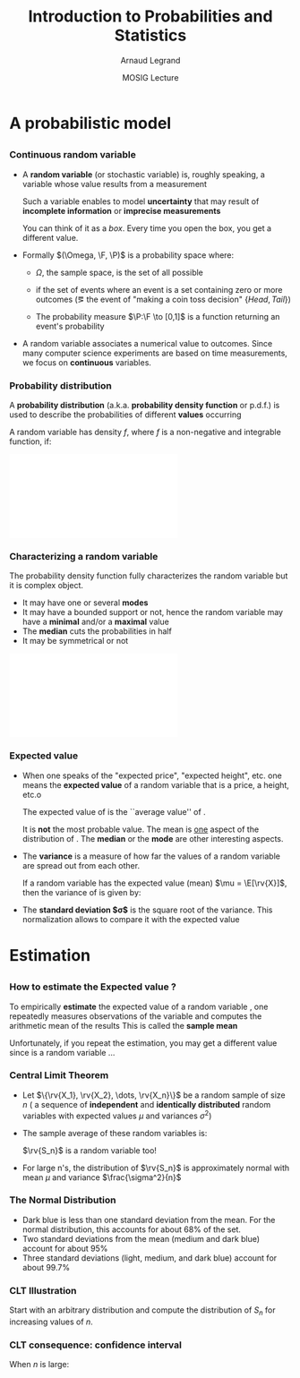 #+AUTHOR:      Arnaud Legrand
#+TITLE:       Introduction to Probabilities and Statistics
#+DATE:        MOSIG Lecture
#+STARTUP: beamer overview indent
#+TAGS: noexport(n)
#+LaTeX_CLASS: beamer
#+LaTeX_CLASS_OPTIONS: [11pt,xcolor=dvipsnames,presentation]
#+OPTIONS:   H:3 num:t toc:nil \n:nil @:t ::t |:t ^:nil -:t f:t *:t <:t
#+LATEX_HEADER: \input{org-babel-style-preembule.tex}
#+LATEX_HEADER: \usepackage{commath}

#+LaTeX: \input{org-babel-document-preembule.tex}


#+BEGIN_LaTeX
\def\R{\ensuremath{\mathbb{R}}\xspace}
\def\F{\ensuremath{\mathcal{F}}\xspace}
\def\N{\ensuremath{\mathcal{N}}\xspace}
\def\P{\ensuremath{\operatorname{P}}\xspace}
\def\E{\ensuremath{\operatorname{E}}\xspace}
\def\Var{\ensuremath{\operatorname{Var}}\xspace}
\def\rv#1{\ensuremath{\textcolor{blue}{#1}}\xspace}

\newcommand\distrib[1]{%
  \includegraphics[width=.142\linewidth,page=1]{#1.pdf}&%
  \includegraphics[width=.142\linewidth,page=2]{#1.pdf}&%
  \includegraphics[width=.142\linewidth,page=3]{#1.pdf}&%
  \includegraphics[width=.142\linewidth,page=4]{#1.pdf}&%
  \includegraphics[width=.142\linewidth,page=5]{#1.pdf}&%
  \includegraphics[width=.142\linewidth,page=6]{#1.pdf}&%
  \includegraphics[width=.142\linewidth,page=7]{#1.pdf}
}
#+END_LaTeX
* List                                                             :noexport:
** TODO Translate to org
** TODO Redo all figures
** TODO Reorder (talk about median, min, etc earlier)
* A probabilistic model
** 
*** Continuous random variable
- A *random variable* (or stochastic variable) is, roughly speaking, a
  variable whose value results from a measurement

  Such a variable enables to model *uncertainty* that may result of
  *incomplete information* or *imprecise measurements*

  You can think of it as a /box/. Every time you open the box, you get a
  different value.
- Formally $(\Omega, \F, \P)$ is a probability space where:
  - $\Omega$, the sample space, is the set of all possible 
    #+LaTeX: outcomes (\eg $\{Head,Tail,$ $Edge,Lost\}$)
  - \F if the set of events where an event is a set containing zero or
    more outcomes (\eg the event of "making a coin toss decision"
    $\{Head,Tail\}$)
  - The probability measure $\P:\F \to [0,1]$ is a function returning an
    event's probability
- A random variable associates a numerical value to outcomes.  Since
  many computer science experiments are based on time measurements, we
  focus on *continuous* variables.
  \begin{equation*}
  \rv{X}: \Omega \to \R
  \end{equation*}
*** Probability distribution
A *probability distribution* (a.k.a. *probability density function* or
p.d.f.) is used to describe the probabilities of different *values*
occurring

A random variable \rv{X} has density $f$, where $f$ is a non-negative and
integrable function, if:
#+BEGIN_LaTeX
\begin{equation*}
\P[a \leq \rv{X} \leq b] = \int_a^b f(x) \, \dif x
\end{equation*}
#+END_LaTeX

#+begin_src R :results output graphics :file "pdf_babel/Gamma_distribution.pdf" :exports none :width 6 :height 3 :session
library(ggplot2)
library(ggthemes)
df = data.frame(x=c(-2,10), y=c(0,.3))
func = dgamma
pfunc = pgamma
args = list(shape = 3)
xmin = 1
xmax = 6
x = seq(from=xmin,to=xmax,length.out=50)
y = do.call(func,c(list(x=x),args))
area = data.frame(x=x, y=y)
integral = diff(range(do.call(pfunc,c(list(q=c(xmin,xmax)),args))))
label = paste("P(paste(",xmin," <= X) <= ",xmax,") == ", integral)

p = ggplot(data=df,aes(x=x,y=y)) + geom_point(size=0) + theme_classic() + 
    stat_function(fun = func, colour = "darkgreen", arg = args) +
        geom_area(data=area,aes(x=x,y=y),fill="lightskyblue2") + 
            geom_text(x=.7*max(df$x),y=.7*max(df$y), label=label, parse=T) +
            ylab("f(x)") + xlim(df$x)
p
# ggsave(p,file="pdf_babel/Gamma_distribution.pdf",width=6,height=4)
#+end_src

#+RESULTS:
[[file:pdf_babel/Gamma_distribution.pdf]]

#+BEGIN_CENTER
\includegraphics[width=.8\linewidth]{pdf_babel/Gamma_distribution.pdf}
#+END_CENTER
*** Characterizing a random variable
The probability density function fully characterizes the random
variable but it is complex object. 

- It may have one or several *modes*
- It may have a bounded support or not, hence the random variable may
  have a *minimal* and/or a *maximal* value
- The *median* cuts the probabilities in half
- It may be symmetrical or not

#+begin_src R :results output graphics :file "pdf_babel/distribution_characteristics.pdf" :exports none :width 6 :height 3 :session
library(ggplot2)
library(ggthemes)
xmin = -2
xmax = 10
ymin = 0
ymax = .3

func = dgamma
pfunc = pgamma
args = list(shape = 3)

x = seq(from=xmin,to=xmax,length.out=500)
y = do.call(pfunc,c(list(q=x),args))
dfminx = data.frame(x=x,y=y)
minx = tail(dfminx[dfminx$y==0,],n=1)$x
if(length(minx)==0) {minx=NA}
maxx = head(dfminx[dfminx$y==1,],n=1)$x
if(length(maxx)==0) {maxx=NA}
medianx = tail(dfminx[dfminx$y<.5,],n=1)$x
if(length(medianx)==0) {medianx=NA}

y = do.call(func,c(list(x=x),args))
dfminx = data.frame(x=x,y=y)
modex = dfminx[dfminx$y==max(dfminx$y),]$x
espx = sum(dfminx$x*dfminx$y)*diff(range(head(dfminx$x,n=2)))

dfstat = data.frame(name = c("min", "median", "max","mode","expected value"),
                    x = c(minx,medianx,maxx,modex,espx),
                    y = ymax)

p = ggplot(data=dfstat,aes(x=x,y=y,color=name)) + geom_line(alpha=1) +
    xlim(xmin,xmax) + ylim(ymin,ymax) + theme_classic() + ylab("f(x)") +
    stat_function(fun = func, colour = "black", arg = args) +
    geom_vline(aes(xintercept=x,color=name)) + guides(colour = guide_legend(""))

p
# ggsave(p,file="pdf_babel/Gamma_distribution.pdf",width=6,height=4)
#+end_src

#+RESULTS:
[[file:pdf_babel/distribution_characteristics.pdf]]

#+BEGIN_CENTER
\includegraphics[width=.8\linewidth]{pdf_babel/distribution_characteristics.pdf}
#+END_CENTER
*** Expected value
- When one speaks of the "expected price", "expected height", etc. one
  means the *expected value* of a random variable that is a price, a
  height, etc.o
  \begin{align*}
  \E[\rv{X}] & = x_1p_1 + x_2p_2 + \ldots + x_kp_k = \int_{-\infty}^\infty x f(x)\, \dif x
  \end{align*}
  The expected value of \rv{X} is the ``average value'' of \rv{X}.\smallskip

  It is \textbf{not} the most probable value. The mean is _one_ aspect
  of the distribution of \rv{X}. The *median* or the *mode* are other
  interesting aspects.
- The *variance* is a measure of how far the values of a
  random variable are spread out from each other.

  If a random variable \rv{X} has the expected value (mean) $\mu =
  \E[\rv{X}]$, then the variance of \rv{X} is given by:
  #+BEGIN_LaTeX
  \begin{align*} 
      \Var(\rv{X}) &= \E\left[(\rv{X} - \mu)^2
      \right] = \int_{-\infty}^\infty  (x-\mu)^2 f(x)\, \dif x
  \end{align*}
  #+END_LaTeX
- The *standard deviation $\sigma$* is the square root of the variance. This
  normalization allows to compare it with the expected value
* Estimation
** 
*** How to estimate the Expected value ?
To empirically *estimate* the expected value of a random variable
\rv{X}, one repeatedly measures observations of the variable and
computes the arithmetic mean of the results \bigskip This is called
the *sample mean*

Unfortunately, if you repeat the estimation, you may get a different
value since \rv{X} is a random variable \dots
*** Central Limit Theorem
- Let $\{\rv{X_1}, \rv{X_2}, \dots, \rv{X_n}\}$ be a random sample of size
  $n$ (\ie a sequence of \textbf{independent} and \textbf{identically
  distributed} random variables with expected values $\mu$ and variances
  $\sigma^2$)
- The sample average of these random variables is:
  #+BEGIN_LaTeX
  \begin{equation*}
  \rv{S_n} =  \frac{1}{n} (\rv{X_1} + \dots + \rv{X_n})
  \end{equation*}  
  #+END_LaTeX
  $\rv{S_n}$ is a random variable too!
- For large n's, the distribution of $\rv{S_n}$ is approximately
  normal with mean $\mu$ and variance $\frac{\sigma^2}{n}$
  #+BEGIN_LaTeX
  \begin{equation*}
  \rv{S_n} \xrightarrow[n\to\infty]{} \N\left(\mu,\frac{\sigma^2}{n}\right)
  \end{equation*}
  #+END_LaTeX
*** The Normal Distribution
#+begin_src R :results output graphics :file "pdf_babel/normal_distribution.pdf" :exports none :width 6 :height 2.5 :session
library(ggplot2)
library(ggthemes)
xmin = -5
xmax = 5
ymin = 0
ymax = 1.5

dfnorm = data.frame(mu=c(0,0,0,-2),sigma2=c(.1,1,5,.5))
dfnorm$label = paste0("mu=",dfnorm$mu,", sigma^2=",dfnorm$sigma2)

df = data.frame(x=c(xmin,xmax),y=c(ymin,ymax))

p = ggplot(data=df,aes(x=x,y=y)) + 
    xlim(xmin,xmax) + ylim(ymin,ymax) + theme_classic() +
    guides(colour = guide_legend("")) + ylab("f(x)")

## Argh, this does not work either. I have to do it "manually". :(
# for(i in 1:dim(dfnorm)[1]) {
#   d = dfnorm[i,]
#   print(d$label)
#   p = p + stat_function(fun = dnorm, 
#                         arg = list(mean=d$mu, sd=d$sigma2), 
#                         aes(color=dfnorm[i,]$label))
# }

p + stat_function(fun = dnorm, arg = list(mean=dfnorm[1,]$mu, sd=sqrt(dfnorm[1,]$sigma2)), aes(color=dfnorm[1,]$label)) +
    stat_function(fun = dnorm, arg = list(mean=dfnorm[2,]$mu, sd=sqrt(dfnorm[2,]$sigma2)), aes(color=dfnorm[2,]$label)) +
    stat_function(fun = dnorm, arg = list(mean=dfnorm[3,]$mu, sd=sqrt(dfnorm[3,]$sigma2)), aes(color=dfnorm[3,]$label)) +
    stat_function(fun = dnorm, arg = list(mean=dfnorm[4,]$mu, sd=sqrt(dfnorm[4,]$sigma2)), aes(color=dfnorm[4,]$label))
#+end_src

#+RESULTS:
[[file:pdf_babel/normal_distribution.pdf]]

#+BEGIN_LaTeX
  \begin{overlayarea}{\linewidth}{4.5cm}
    \begin{center}%
      \includegraphics<1>[height=4.5cm]{pdf_babel/normal_distribution.pdf}%
      \includegraphics<2>[height=4.5cm]{images/Standard_deviation_diagram.pdf}%
    \end{center}
  \end{overlayarea}
  \uncover<1->{The smaller the variance the more ``spiky'' the
    distribution.}
  \uncover<2->{
#+END_LaTeX
- Dark blue is less than one standard deviation from the mean. For the
  normal distribution, this accounts for about 68% of the set.
- Two standard deviations from the mean (medium and dark blue) account
  for about 95%
- Three standard deviations (light, medium, and dark blue) account for
  about 99.7%
#+LaTeX: }
*** CLT Illustration
#+begin_src R :results output graphics :file "pdf_babel/CLT_illustration.pdf" :exports none :width 9 :height 6 :session
library(ggplot2)
library(ggthemes)

triangle <- function(n=10) {
  sqrt(runif(n)) 
}

broken <- function(n=10) {
  x=runif(n);
  x/(1-x);
}

broken_mid <- function(n=10) {
  x=(runif(n)+runif(n))/2;
  x/(1-x);
}


generate <- function(n=50000,N=c(1,2,5,10,15,20,30,100), law=c("unif","binom","triangle")) {
  df=data.frame();
  for(l in law) {
    for(p in N) {
      X=rep.int(0,n);
      for(i in 1:p) {
        X = X + switch(l, unif = runif(n),
                          binom = rbinom(n,1,.5), 
                          exp=rexp(n,rate = 2), 
                          norm=rnorm(n,mean = .5),
                          triangle=triangle(n)-1/6,
                          broken=broken(n),
                          broken_mid=broken_mid(n));
      }
      X = X/p;
      df=rbind(df,data.frame(N=p,SN=X,law=l));
    }
  } 
  df;
}
d=generate()
ggplot(data=d,aes(x=SN)) + geom_density(aes(y = ..density..)) + 
     facet_grid(law~N) + theme_classic() + xlab("") + 
     scale_x_continuous(breaks=c(0,.5,1))
#+end_src

#+RESULTS:
[[file:pdf_babel/CLT_illustration.pdf]]

  
Start with an arbitrary distribution and compute the distribution of
$S_n$ for increasing values of $n$.
#+BEGIN_CENTER
#+LaTeX: \includegraphics<1>[width=.8\linewidth]{pdf_babel/CLT_illustration.pdf}
#+END_CENTER

*** CLT consequence: confidence interval
#+begin_src R :results output graphics :file pdf_babel/CI_illustration.pdf :exports none :width 5 :height 3 :session
mu = 500
N = 30
n = 40
X = 0
for (i in 1:N) {
    X = X + mu + runif(n, min = -1, max = 1) # Hence var=1/3
}
# so sigma_n = sqrt(1/3)/sqrt(N)
ci = 2*sqrt(1/3)/sqrt(N);

X = X/N

# length(X[X >= 1775.5 & X <= 1776.6])/length(X)

df = data.frame(x = X, y = seq(1:length(X)))
df$valid = 1
df[abs(df$x - mu) > ci, ]$valid = 0
ggplot(df, aes(x = x, y = y, color = factor(valid))) + geom_point() + 
    geom_errorbarh(aes(xmax = x - ci, xmin = x + ci)) + 
    geom_vline(xintercept = mu) + 
    theme_classic() + guides(colour = guide_legend("")) +
    xlim(mu-3*ci,mu+3*ci) + 
    ylab("Trial #") + xlab("Observed value")
#+end_src

#+RESULTS:
[[file:pdf_babel/CI_illustration.pdf]]

#+BEGIN_LaTeX
\begin{overlayarea}{\linewidth}{4.5cm}
  \begin{center}%
    \includegraphics<1>[height=4.5cm]{images/Standard_deviation_diagram.pdf}%
    \includegraphics<2>[height=4.5cm]{pdf_babel/CI_illustration.pdf}%
  \end{center}
\end{overlayarea}
#+END_LaTeX

When $n$ is large:
#+BEGIN_LaTeX
\begin{center}
  \scalebox{.9}{$\displaystyle
  \P\left(\mu\in
    \left[\rv{S_n}-2\frac{\sigma}{\sqrt{n}},\rv{S_n}+2\frac{\sigma}{\sqrt{n}}\right]\right)
  = \P\left(\rv{S_n}\in
    \left[\mu-2\frac{\sigma}{\sqrt{n}},\mu+2\frac{\sigma}{\sqrt{n}}\right]\right)
  \approx  95\%$}
\end{center}
\uncover<2>{There is 95\% of chance that the \alert{true mean} lies
  within 2$\frac{\sigma}{\sqrt{n}}$ of the \alert{sample mean}.}
#+END_LaTeX
* Using Confidence Intervals                                       :noexport:

** Comparing Two Alternatives
  Assume, you have evaluated two scheduling heuristics $A$ and $B$ on
  $n$ different DAGs.
  \begin{center}
    \begin{overlayarea}{.9\linewidth}{4.5cm}
      \begin{center}%
        \includegraphics<1>[scale=.911,subfig=1]{2sample_comp.fig}%
        \includegraphics<2>[scale=.911,subfig=2]{2sample_comp.fig}%
        \includegraphics<3->[scale=.911,subfig=3]{2sample_comp.fig}%
      \end{center}
    \end{overlayarea}
  \end{center}
    \begin{overlayarea}{\linewidth}{1.5cm}%
      \only<1>{The two 95\% confidence intervals do not overlap
        $\leadsto$ $\P(\mu_A<\mu_B)>90\%$.\\}%
      \only<2>{The two 95\% confidence intervals do overlap
        $\leadsto$ ??.% \\
        \begin{flushright}
          Reduce C.I ?
        \end{flushright}
      }%
      \only<3>{The two 70\% confidence intervals do not overlap
        $\leadsto$ $\P(\mu_A<\mu_B)>49\%$.%\\
        \begin{flushright}
          Let's do more experiments instead.
        \end{flushright}
      }%
      \only<4->{The width of the confidence interval is proportional
        to $\frac{\sigma}{\sqrt{n}}$.
        \begin{flushright}
          Halving C.I. requires 4 times more experiments!
        \end{flushright}
        Try to \concept{reduce variance} if you can...
      }
    \end{overlayarea}

** Comparing Two Alternatives with Blocking
  \begin{itemize}
  \item C.I.s overlap because variance is large. Some DAGS have an
    intrinsically longer makespan than others, hence a large
    $\Var(A)$ and $\Var(B)$
    \begin{center}
      \includegraphics<1>[scale=.7,subfig=2]{2sample_comp.fig}%
      \includegraphics<2->[scale=.7,subfig=4]{2sample_comp.fig}%
    \end{center}
  \item<2-> The previous test estimates $\mu_A$ and $\mu_B$
    \concept{independently}.

    $\E[A]<\E[B] \Leftrightarrow \E[B-A]<0$. 

    In the previous evaluation, the \concept{same} DAG is used for
    measuring $A_i$ and $B_i$, hence we can focus on $B-A$.

    Since $\Var(B-A)$ is much smaller than $\Var(A)$ and $\Var(B)$, we
    can conclude that $\mu_A<\mu_B$ with 95\% of confidence.

  \item<3-> Relying on such common points is called \concept{blocking}
    and enable to \concept{reduce variance}.
  \end{itemize}

** How Many Replicates ?
  \begin{itemize}
  \item<+-> The CLT says that ``when $n$ goes large'', the sample mean
    is normally distributed.

    The CLT uses $\sigma = \sqrt{\Var(X)}$ but we only have the
    sample variance, not the true variance.\\[0cm]
    \begin{overlayarea}{\linewidth}{0cm}
      \vspace{-1.3cm}
      \begin{center}
        \includegraphics<+>[width=.7\linewidth]{sample_var.pdf}
      \end{center}
    \end{overlayarea}
    \uncover<+->{\textbf{Q:} How Many Replicates ?} \\
    ~\hfill\uncover<+->{\textbf{A1:} How many can you afford ?}\\
    ~\hfill\uncover<+->{\textbf{A2:} 30\dots\hspace{3.25cm}~\\
    \textbf{Rule of thumb:} a sample of 30 or more is big sample but a
    sample of 30 or less is a small one (doesn't always work).}
  \item<+-> With less than 30, you need to make the $C.I.$ wider using
    e.g. the \concept{Student law}.
  \item<+-> Once you have a first C.I. with 30 samples, you can estimate
    how many samples will be required to answer your question. If it
    is too large, then either try to reduce variance (or the scope of
    your experiments) or simply explain that the two alternatives are
    hardly distinguishable...
  \item<+-> \textbf{Running the right number of experiments enables to
      get to conclusions more quickly and hence to test other
      hypothesis.}
  \end{itemize}

** Key Hypothesis
  The hypothesis of CLT are very weak. Yet, to qualify as replicates,
  the repeated measurements:
  \begin{itemize}
  \item must be independent (take care of warm-up)
  \item must not be part of a time series (the system behavior may
    temporary change)
  \item must not come from the same place (the machine may have a problem)
  \item must be of appropriate spatial scale
  \end{itemize}
  \begin{center}
    \textbf{Perform graphical checks}
  \end{center}

** Simple Graphical Check
  \begin{center}
    \includegraphics<1>[width=.45\linewidth]{4-plot-1.jpg}%
    \includegraphics<2>[width=.45\linewidth]{4-plot-2.jpg}
  \end{center}
  \hspace{-.05\linewidth}
  \begin{minipage}{1.1\linewidth}
    \small
    \vspace{-.5em}
    \begin{description}
    \item[Fixed Location:] If the fixed location assumption holds,
      then the run sequence plot will be flat and non-drifting.\vspace{-.5em}
    \item[Fixed Variation:] If the fixed variation assumption holds,
      then the vertical spread in the run sequence plot will be the
      approximately the same over the entire horizontal axis.\vspace{-.5em}
    \item[Independence:] If the randomness assumption holds, then the
      lag plot will be structureless and random.\vspace{-.5em}
    \item[Fixed Distribution]: If the fixed distribution assumption
      holds, in particular if the fixed normal distribution holds,
      then\vspace{-.5em}
      \begin{itemize}
      \item the histogram will be bell-shaped, and
      \item the normal probability plot will be linear.
      \end{itemize}
      If you see several modes, you may want to investigate further is
      there is not another hidden parameter you should take into account.
    \end{description}
  \end{minipage}

** Temporal Dependancy
  \begin{center}
    \includegraphics<1>[width=\linewidth,height=4cm]{simul/deptempo.pdf}%
    \includegraphics<2>[width=\linewidth,height=4cm]{simul/deptempo-zoom.pdf}%
  \end{center}
  \begin{itemize}
  \item Looks independant and statistically identical
  \item<2> Danger: temporal correlation $\leadsto$ study stationnarity. 
  \end{itemize}

** Detect Trends
  \begin{center}
    \includegraphics[width=\linewidth,height=4cm]{simul/unifderiv.pdf}%
  \end{center}
  \begin{itemize}
  \item Model the trend: here increase then saturates
  \item Possibly remove the trend by compensating it (multiplicative
    factor here)
  \end{itemize}

** Detect Periodicity
  \begin{center}
    \includegraphics[width=\linewidth,height=4cm]{simul/periode.pdf}%
  \end{center}
  May depend on sampling frequency or on horloge resolution.
  \begin{itemize}
  \item Study the period (Fourier)
  \item Use time series
  \end{itemize}
** Confidence...
#+BEGIN_LaTeX
\begin{center}
  \begin{tabular}{c|c}
    \includegraphics[scale=.32]{images/xkcd_significant_1.png}&
    \includegraphics[scale=.32]{images/xkcd_significant_2.png}
  \end{tabular}
\end{center}
#+END_LaTeX

* Design of Experiments: Early Intuition                           :noexport:

** Comparing Two Alternatives (Blocking + Randomization)
  \begin{itemize}[<+->]
  \item When comparing A and B for different settings, doing $A, A, A,
    A, A, A$ and then $B, B, B, B, B, B$ is a bad idea.
  \item You should better do $A, B, \quad A, B,\quad A, B,\quad A, B,
    \dots $.
  \item Even better, randomize your run order. You should flip a coin
    for each configuration and start with A on head and with B on
    tail...
    \begin{center}
      $A, B,\quad B, A,\quad  B, A,\quad A, B, \dots $.
    \end{center}
    With such design, you will even be able to check whether being the
    first alternative to run changes something or not.
  \item Each configuration you test should be run on different
    machines.
    
    You should record as much information as you can on how the
    experiments was performed (\url{http://expo.gforge.inria.fr/}).
  \end{itemize}

** Experimental Design
  There are two key concepts:
  \begin{center}
    \concept{replication} and \concept{randomization}
  \end{center}
  You replicate to \concept{increase reliability}. You randomize to
  \concept{reduce bias}.

  \begin{center}
    \textbf{    If you replicate thoroughly and randomize properly, \\
      you will not go far wrong.  }  \end{center} 
  \pause
  \begin{quote}\sf
    It doesn't matter if you cannot do your own advanced statistical
    analysis. If you designed your experiments properly, you may be
    able to find somebody to help you with the statistics.\smallskip

    If your experiments is not properly designed, then no matter how
    good you are at statistics, you experimental effort will have been
    wasted.
  \end{quote}\vspace{-1em}
  \begin{center}
    \textbf{No amount of high-powered statistical analysis can turn a
      bad experiment into a good one.}
  \end{center}
% Experimental Design (replication and randomization)
% - general recommendations (parsimony, true randomization)
% - replication vs. pseudo-replication
% - Strong inference vs. weak inference

* Getting rid of Outliers                                          :noexport:

** Abnormal measurements
  \begin{center}
    \includegraphics<1>[width=\linewidth,height=3cm]{simul/cauchy1.pdf}%
  \end{center}
  \begin{itemize}
  \item Rare events: interpretation
  \item Get rid of it using:
    \begin{itemize}
    \item a threshold value: what is the right threshold ?
    \item quantiles: what is the good rejection rate ?
    \end{itemize}
  \end{itemize}

** Thresholds
  \begin{center}
    Reject values larger than 10 $\leadsto$ 5\% of rejection\\
    \includegraphics<1>[width=\linewidth,height=3cm]{simul/cauchy-seuil10.pdf}%
  \end{center}


  \begin{center}
    Reject values larger than 50 $\leadsto$ 1\% of rejection\\
    \includegraphics<1>[width=\linewidth,height=3cm]{simul/cauchy-seuil1pc.pdf}%
  \end{center}

  Actually, here, the samples are generated using the Cauchy
  distribution, which is pathological for most ideas you may come up
  with. :)

* Issues when studying something else than the mean                :noexport:
** Summarizing the distribution
  \begin{center}
    \includegraphics[width=\linewidth,height=3cm]{simul/histogramme2.pdf}%
  \end{center}
  What is the shape of the histogram:
  \begin{itemize}
  \item uni/multi-modal
  \item symmetrical or not ($\leadsto$ skewness)
  \item Flat of not ($\leadsto$ kurtosis)
  \end{itemize}
  Summarize with \concept{central tendancy}

** Summarizing the distribution
  \begin{center}
    \includegraphics[width=\linewidth,height=3cm]{simul/histogramme2.pdf}%
  \end{center}
  \begin{itemize}
  \item Mode: the most probable value (higly depends on the
    bin size)
  \item Median: splits the samples in half (rather unstable)
  \item Mean: average ``cost'' (can simply estimate confidence intervals)
  \end{itemize}

** Mode value
{\bf histogram}
\begin{center}
\includegraphics[width=4.6cm]{simul/histogramme.pdf}
\end{center}
\begin{block}{Mode}
\begin{itemize}
\item  {\green{\bf Categorical data}}
\item Most frequent value
\item highly unstable value
\item for continuous value distribution depends on the histogram step
\item interpretation depends on the flatness of the histogram
\end{itemize}
\alert{\bf $\Longrightarrow$ Use it carefully} 

\alert{\bf $\Longrightarrow$ Predictor function} 

\end{block}

** Median value
{\bf histogram}
\begin{center}
%\includegraphics[width=4.6cm]{histogramme.pdf}
\end{center}
\begin{block}{Median}
\begin{itemize}
\item {\green{\bf Ordered data}}
\item Split the sample in two equal parts 
\[
\sum_{i\leq Median}f_i \leq \frac 1 2 \leq \sum_{i\leq Median+1}f_i .\]
\item more stable value
\item does not depends on the histogram step 
\item difficult to combine (two samples)
\end{itemize}


\alert{\bf $\Longrightarrow$ Randomized algorithms} 

\end{block}

** Mean value
{\bf histogram}
\begin{center}
%\includegraphics[width=4.6cm]{histogramme.pdf}
\end{center}
\begin{block}{Mean}
\begin{itemize}
\item {\green{\bf Vector space}}
\item Average of values 
\[
Mean = \frac 1 {Sample\_Size}\sum x_i = \sum_{x}x.f_x .\]
\item stable value 
\item does not depends on the histogram step 
\item easy to combine (two samples $\Rightarrow$ weighted mean)
\end{itemize}


\alert{\bf $\Longrightarrow$ Additive problems (cost, durations, length,...)} 

\end{block}

** Central tendency
{\bf histogram}
\begin{center}
\includegraphics[width=4.6cm]{simul/histogramme2.pdf}
\end{center}
\begin{block}{Complementarity}
\begin{itemize}
\item Valid if the sample is "Well-formed"
\item {\green{\bf Semantic of the observation}}
\item Goal of analysis 
\end{itemize}

\alert{\bf $\Longrightarrow$ Additive problems (cost, durations, length,...)} 

\end{block}

** Central tendency (2)
\begin{block}{Summary of Means}
\begin{itemize}
\item Avoid means if possible\\
Loses information
\item  {\blue Arithmetic mean}\\
 When sum of raw values has physical meaning\\
Use for summarizing times (not rates)
\item {\blue Harmonic mean}\\
Use for summarizing rates (not times)
\item {\blue Geometric mean}\\
 Not useful when time is best measure of perf\\
 Useful when multiplicative effects are in play
\end{itemize}
\end{block}

** Computational aspects
\begin{itemize}
\item Mode : computation of the histogram steps, then computation of max  $O(n)$  ``off-line''
\item Median : sort the sample $O(nlog(n))$ or $O(n)$ (subtile algorithm) ``off-line''
\item Mean : sum values $O(n)$ ``on-line'' computation
\end{itemize}
\pause
\begin{center}
\alert{\large \bf Is the central tendency significant ? \\
$\Rightarrow$ Explain variability.}
\end{center}

** Variability
\begin{block}{Categorical data (finite set)}
$f_i$ : empirical frequency of element $i$

Empirical entropy
\[
H(f)=\sum_i f_i \log f_i.\]
Measure the empirical distance with the uniform distribution
\begin{itemize}
\item $H(f)\geq 0$
\item $H(f)=0$ iff the observations are reduced to a unique value
\item $H(f)$ is maximal for the uniform distribution
\end{itemize} 
\end{block}
\begin{frame}{Variability (2)}
\begin{block}{Ordered data }

Quantiles : quartiles, deciles, etc

Sort the sample : 
\[
(x_1,x_2,\cdots ,x_n)\longrightarrow  (x_{(1)},x_{(2)},\cdots ,x_{(n)});\]
\[
Q_1=x_{(n/4)};\; Q_2=x_{(n/2)}=Median;\; Q_3=x_{(3n/4)}.\]

For deciles
\[
d_i = argmax_i \{\sum_{j\leq i}f_j \leq \frac i {10}\}.\]
Utilization as quantile/quantile plots to compare distributions
\end{block}
\begin{frame}{Variability (3)}
\begin{block}{ Vectorial data }

Quadratic error for the mean 
\[
Var(X)=\frac 1 n \sum_1^n (x_i-\bar{x}_n)^2.\]
{\bf Properties:}
\begin{eqnarray*}
Var(X) & \geq & 0;\\
Var(X)&=&\overline{x^2}-(\bar{x})^2, \;\;\mbox{o\`u} \;\;\overline{x^2}=\frac 1 n \sum_{i=1}^n x_i^2.\;\\
Var(X+cste)&=&Var(X);\\
Var(\lambda X)&=&\lambda^2 Var(X).
\end{eqnarray*}

\end{block}

** Roadmap for a good data analysis
\begin{enumerate}
\item Plot the sample (various representations)
\item Describe the results (data analysis)
\item Preliminary processing : remove or flag outliers, estimate or flag  missing values
\item Propose a stochastic model : establish the hypothesis : independence (time correlation, auto-correlation), stationarity, same probability law
\item Summarize data by a  histogram
\item Comment the shape (modal/skewness/flatness/...)
\item Estimate the central tendency of the sample : choose the central index
\item Estimate the accuracy of the result (confidence intervals)
\item Propose a visualization
\end{enumerate}

** References
   \nocite{Jain1991,Lilja200912,Ross201002,Montgomery200901}
   \bibliographystyle{plain}
   \bibliography{biblio}


